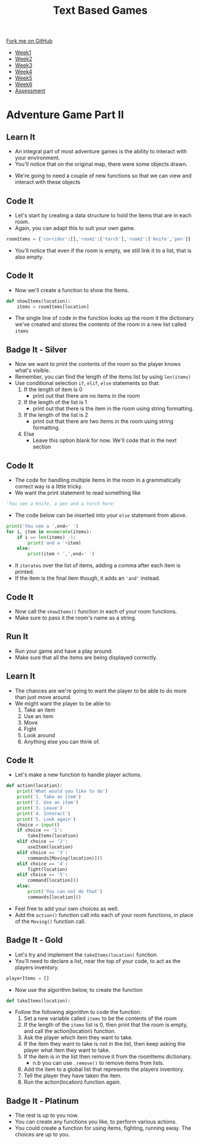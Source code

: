 #+STARTUP:indent
#+HTML_HEAD: <link rel="stylesheet" type="text/css" href="css/styles.css"/>
#+HTML_HEAD_EXTRA: <link href='http://fonts.googleapis.com/css?family=Ubuntu+Mono|Ubuntu' rel='stylesheet' type='text/css'>
#+HTML_HEAD_EXTRA: <script src="http://ajax.googleapis.com/ajax/libs/jquery/1.9.1/jquery.min.js" type="text/javascript"></script>
#+HTML_HEAD_EXTRA: <script src="js/navbar.js" type="text/javascript"></script>
#+OPTIONS: f:nil author:nil num:1 creator:nil timestamp:nil toc:nil

#+TITLE: Text Based Games
#+AUTHOR: Marc Scott

#+BEGIN_HTML
  <div class="github-fork-ribbon-wrapper left">
    <div class="github-fork-ribbon">
      <a href="https://github.com/MarcScott/8-CS-TextGames">Fork me on GitHub</a>
    </div>
  </div>
<div id="stickyribbon">
    <ul>
      <li><a href="1_Lesson.html">Week1</a></li>
      <li><a href="2_Lesson.html">Week2</a></li>
      <li><a href="3_Lesson.html">Week3</a></li>
      <li><a href="4_Lesson.html">Week4</a></li>
      <li><a href="5_Lesson.html">Week5</a></li>
      <li><a href="6_Lesson.html">Week6</a></li>
      <li><a href="assessment.html">Assessment</a></li>

    </ul>
  </div>
#+END_HTML
* COMMENT Use as a template
:PROPERTIES:
:HTML_CONTAINER_CLASS: activity
:END:
** Learn It
:PROPERTIES:
:HTML_CONTAINER_CLASS: learn
:END:

** Research It
:PROPERTIES:
:HTML_CONTAINER_CLASS: research
:END:

** Design It
:PROPERTIES:
:HTML_CONTAINER_CLASS: design
:END:

** Build It
:PROPERTIES:
:HTML_CONTAINER_CLASS: build
:END:

** Test It
:PROPERTIES:
:HTML_CONTAINER_CLASS: test
:END:

** Run It
:PROPERTIES:
:HTML_CONTAINER_CLASS: run
:END:

** Document It
:PROPERTIES:
:HTML_CONTAINER_CLASS: document
:END:

** Code It
:PROPERTIES:
:HTML_CONTAINER_CLASS: code
:END:

** Program It
:PROPERTIES:
:HTML_CONTAINER_CLASS: program
:END:

** Try It
:PROPERTIES:
:HTML_CONTAINER_CLASS: try
:END:

** Badge It
:PROPERTIES:
:HTML_CONTAINER_CLASS: badge
:END:

** Save It
:PROPERTIES:
:HTML_CONTAINER_CLASS: save
:END:

* Adventure Game Part II
:PROPERTIES:
:HTML_CONTAINER_CLASS: activity
:END:
** Learn It
:PROPERTIES:
:HTML_CONTAINER_CLASS: learn
:END:
- An integral part of most adventure games is the ability to interact with your environment.
- You'll notice that on the original map, there were some objects drawn.
[[file:img/map.jpg]]
- We're going to need a couple of new functions so that we can view and interact with these objects
** Code It
:PROPERTIES:
:HTML_CONTAINER_CLASS: code
:END:
- Let's start by creating a data structure to hold the items that are in each room.
- Again, you can adapt this to suit your own game.
#+begin_src python
roomItems = {'corridor':[],'room1':['torch'],'room2':['knife','pen']}
#+end_src
- You'll notice that even if the room is empty, we still link it to a list, that is also empty.
** Code It
:PROPERTIES:
:HTML_CONTAINER_CLASS: code
:END:
- Now we'll create a function to show the Items.
#+begin_src python
  def showItems(location):
      items = roomItems[location]
#+end_src
- The single line of code in the function looks up the room it the dictionary we've created and stores the contents of the room in a new list called =items=
** Badge It - Silver
:PROPERTIES:
:HTML_CONTAINER_CLASS: badge
:END:
- Now we want to print the contents of the room so the player knows what's visible.
- Remember, you can find the length of the items list by using =len(items)=
- Use conditional selection =if=, =elif=, =else= statements so that:
  1. If the length of item is 0
     - print out that there are no items in the room
  2. If the length of the list is 1
     - print out that there is the item in the room using string formatting.
  3. If the length of the list is 2
     - print out that there are two items in the room using string formatting.
  4. Else
     - Leave this option blank for now. We'll code that in the next section
** Code It
:PROPERTIES:
:HTML_CONTAINER_CLASS: code
:END:
- The code for handling multiple items in the room in a grammatically correct way is a little tricky.
- We want the print statement to read something like
#+begin_src python
'You see a knife, a pen and a torch here'
#+end_src
- The code below can be inserted into your =else= statement from above.
#+begin_src python
          print('You see a ',end=' ')
          for i, item in enumerate(items):
              if i == len(items) -1:
                  print('and a '+item)
              else:
                  print(item + ',',end=' ')
#+end_src
- It =iterates= over the list of items, adding a comma after each item is printed.
- If the item is the final item though, it adds an ='and'= instead.
** Code It
:PROPERTIES:
:HTML_CONTAINER_CLASS: code
:END:
- Now call the =showItems()= function in each of your room functions.
- Make sure to pass it the room's name as a string.
** Run It
:PROPERTIES:
:HTML_CONTAINER_CLASS: run
:END:
- Run your game and have a play around.
- Make sure that all the items are being displayed correctly.
** Learn It
:PROPERTIES:
:HTML_CONTAINER_CLASS: learn
:END:
- The chances are we're going to want the player to be able to do more than just move around.
- We might want the player to be able to:
  1. Take an item
  2. Use an item
  3. Move
  4. Fight
  5. Look around
  6. Anything else you can think of. 
** Code It
:PROPERTIES:
:HTML_CONTAINER_CLASS: code
:END:
- Let's make a new function to handle player actions.
#+begin_src python
def action(location):
    print('What would you like to do')
    print('1. Take an item')
    print('2. Use an item')
    print('3. Leave')
    print('4. Interact')
    print('5. Look again')
    choice = input()
    if choice == '1':
        takeItems(location)
    elif choice == '2':
        useItem(location)
    elif choice == '3':
        commands[Moving(location)]()
    elif choice == '4':
        fight(location)
    elif choice == '5':
        command[location]()
    else:
        print('You can not do that')
        commands[location]()
#+end_src
- Feel free to add your own choices as well.
- Add the =action()= function call into each of your room functions, in place of the =Moving()= function call.
** Badge It - Gold
:PROPERTIES:
:HTML_CONTAINER_CLASS: badge
:END:
- Let's try and implement the =takeItems(location)= function.
- You'll need to declare a list, near the top of your code, to act as the players inventory.
#+begin_src python
playerItems = []
#+end_src
- Now use the algorithm below, to create the function
#+begin_src python
def takeItems(location):
#+end_src
- Follow the following algorithm to code the function.
  1. Set a new variable called =items= to be the contents of the room
  2. If the length of the =items= list is 0, then print that the room is empty, and call the action(location) function.
  3. Ask the player which item they want to take.
  4. If the item they want to take is not in the list, then keep asking the player what item they want to take.
  5. If the item is in the list then remove it from the roomItems dictionary.
     - n.b you can use =.remove()= to remove items from lists.
  6. Add the item to a global list that represents the players inventory.
  7. Tell the player they have taken the item.
  8. Run the action(location) function again.
** Badge It - Platinum
:PROPERTIES:
:HTML_CONTAINER_CLASS: badge
:END:
- The rest is up to you now.
- You can create any functions you like, to perform various actions.
- You could create a function for using items, fighting, running away. The choices are up to you.
